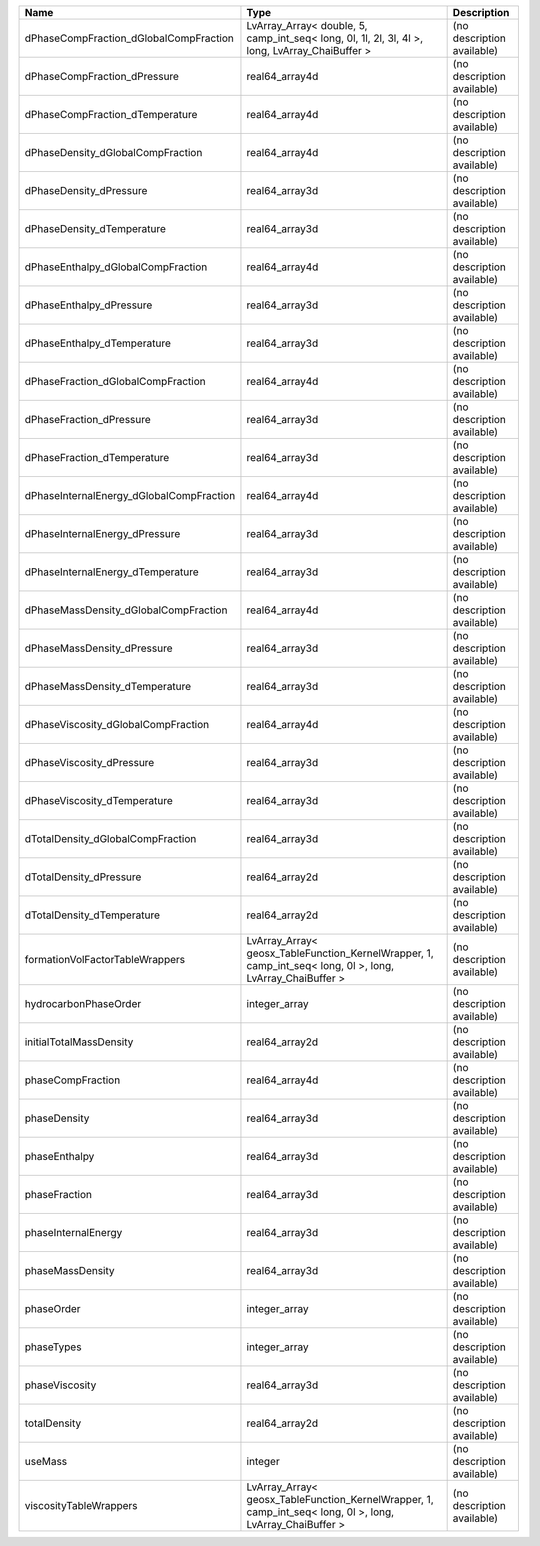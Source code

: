 

======================================== ========================================================================================================= ========================== 
Name                                     Type                                                                                                      Description                
======================================== ========================================================================================================= ========================== 
dPhaseCompFraction_dGlobalCompFraction   LvArray_Array< double, 5, camp_int_seq< long, 0l, 1l, 2l, 3l, 4l >, long, LvArray_ChaiBuffer >            (no description available) 
dPhaseCompFraction_dPressure             real64_array4d                                                                                            (no description available) 
dPhaseCompFraction_dTemperature          real64_array4d                                                                                            (no description available) 
dPhaseDensity_dGlobalCompFraction        real64_array4d                                                                                            (no description available) 
dPhaseDensity_dPressure                  real64_array3d                                                                                            (no description available) 
dPhaseDensity_dTemperature               real64_array3d                                                                                            (no description available) 
dPhaseEnthalpy_dGlobalCompFraction       real64_array4d                                                                                            (no description available) 
dPhaseEnthalpy_dPressure                 real64_array3d                                                                                            (no description available) 
dPhaseEnthalpy_dTemperature              real64_array3d                                                                                            (no description available) 
dPhaseFraction_dGlobalCompFraction       real64_array4d                                                                                            (no description available) 
dPhaseFraction_dPressure                 real64_array3d                                                                                            (no description available) 
dPhaseFraction_dTemperature              real64_array3d                                                                                            (no description available) 
dPhaseInternalEnergy_dGlobalCompFraction real64_array4d                                                                                            (no description available) 
dPhaseInternalEnergy_dPressure           real64_array3d                                                                                            (no description available) 
dPhaseInternalEnergy_dTemperature        real64_array3d                                                                                            (no description available) 
dPhaseMassDensity_dGlobalCompFraction    real64_array4d                                                                                            (no description available) 
dPhaseMassDensity_dPressure              real64_array3d                                                                                            (no description available) 
dPhaseMassDensity_dTemperature           real64_array3d                                                                                            (no description available) 
dPhaseViscosity_dGlobalCompFraction      real64_array4d                                                                                            (no description available) 
dPhaseViscosity_dPressure                real64_array3d                                                                                            (no description available) 
dPhaseViscosity_dTemperature             real64_array3d                                                                                            (no description available) 
dTotalDensity_dGlobalCompFraction        real64_array3d                                                                                            (no description available) 
dTotalDensity_dPressure                  real64_array2d                                                                                            (no description available) 
dTotalDensity_dTemperature               real64_array2d                                                                                            (no description available) 
formationVolFactorTableWrappers          LvArray_Array< geosx_TableFunction_KernelWrapper, 1, camp_int_seq< long, 0l >, long, LvArray_ChaiBuffer > (no description available) 
hydrocarbonPhaseOrder                    integer_array                                                                                             (no description available) 
initialTotalMassDensity                  real64_array2d                                                                                            (no description available) 
phaseCompFraction                        real64_array4d                                                                                            (no description available) 
phaseDensity                             real64_array3d                                                                                            (no description available) 
phaseEnthalpy                            real64_array3d                                                                                            (no description available) 
phaseFraction                            real64_array3d                                                                                            (no description available) 
phaseInternalEnergy                      real64_array3d                                                                                            (no description available) 
phaseMassDensity                         real64_array3d                                                                                            (no description available) 
phaseOrder                               integer_array                                                                                             (no description available) 
phaseTypes                               integer_array                                                                                             (no description available) 
phaseViscosity                           real64_array3d                                                                                            (no description available) 
totalDensity                             real64_array2d                                                                                            (no description available) 
useMass                                  integer                                                                                                   (no description available) 
viscosityTableWrappers                   LvArray_Array< geosx_TableFunction_KernelWrapper, 1, camp_int_seq< long, 0l >, long, LvArray_ChaiBuffer > (no description available) 
======================================== ========================================================================================================= ========================== 


